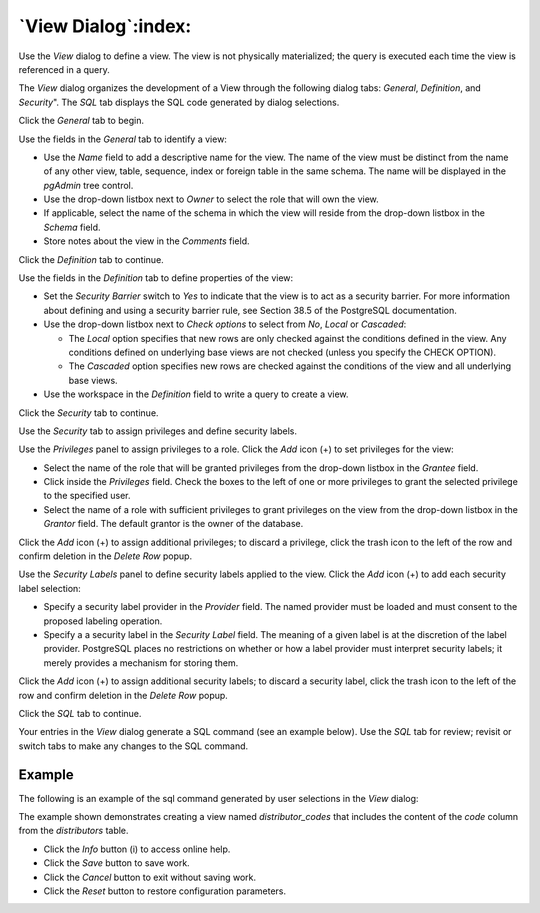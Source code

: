 .. _view_dialog:

********************
`View Dialog`:index:
********************

Use the *View* dialog to define a view. The view is not physically materialized;
the query is executed each time the view is referenced in a query.

The *View* dialog organizes the development of a View through the following
dialog tabs: *General*, *Definition*, and *Security*". The *SQL* tab displays
the SQL code generated by dialog selections.

Click the *General* tab to begin.

.. image:: images/view_general.png
    :alt: View dialog general tab
    :align: center

Use the fields in the *General* tab to identify a view:

* Use the *Name* field to add a descriptive name for the view. The name of the
  view must be distinct from the name of any other view, table, sequence, index
  or foreign table in the same schema. The name will be displayed in the
  *pgAdmin* tree control.
* Use the drop-down listbox next to *Owner* to select the role that will own the
  view.
* If applicable, select the name of the schema in which the view will reside
  from the drop-down listbox in the *Schema* field.
* Store notes about the view in the *Comments* field.

Click the *Definition* tab to continue.

.. image:: images/view_definition.png
    :alt: View dialog definition tab
    :align: center

Use the fields in the *Definition* tab to define properties of the view:

* Set the *Security Barrier* switch to *Yes* to indicate that the view is to act
  as a security barrier.  For more information about defining and using a
  security barrier rule, see Section 38.5 of the PostgreSQL documentation.
* Use the drop-down listbox next to *Check options* to select from *No*, *Local*
  or *Cascaded*:

  * The *Local* option specifies that new rows are only checked against the
    conditions defined in the view. Any conditions defined on underlying base
    views are not checked (unless you specify the CHECK OPTION).
  * The *Cascaded* option specifies new rows are checked against the conditions
    of the view and all underlying base views.

* Use the workspace in the *Definition* field to write a query to create a view.

Click the *Security* tab to continue.

.. image:: images/view_security.png
    :alt: View dialog security tab
    :align: center

Use the *Security* tab to assign privileges and define security labels.

Use the *Privileges* panel to assign privileges to a role. Click the *Add* icon
(+) to set privileges for the view:

* Select the name of the role that will be granted privileges from the drop-down
  listbox in the *Grantee* field.
* Click inside the *Privileges* field. Check the boxes to the left of one or
  more privileges to grant the selected privilege to the specified user.
* Select the name of a role with sufficient privileges to grant privileges on
  the view from the drop-down listbox in the *Grantor* field. The default
  grantor is the owner of the database.

Click the *Add* icon (+) to assign additional privileges; to discard a
privilege, click the trash icon to the left of the row and confirm deletion in
the *Delete Row* popup.

Use the *Security Labels* panel to define security labels applied to the view.
Click the *Add* icon (+) to add each security label selection:

* Specify a security label provider in the *Provider* field. The named provider
  must be loaded and must consent to the proposed labeling operation.
* Specify a a security label in the *Security Label* field. The meaning of a
  given label is at the discretion of the label provider. PostgreSQL places no
  restrictions on whether or how a label provider must interpret security
  labels; it merely provides a mechanism for storing them.

Click the *Add* icon (+) to assign additional security labels; to discard a
security label, click the trash icon to the left of the row and confirm deletion
in the *Delete Row* popup.

Click the *SQL* tab to continue.

Your entries in the *View* dialog generate a SQL command (see an example below).
Use the *SQL* tab for review; revisit or switch tabs to make any changes to the
SQL command.

Example
*******

The following is an example of the sql command generated by user selections in
the *View* dialog:

.. image:: images/view_sql.png
    :alt: View dialog sql tab
    :align: center

The example shown demonstrates creating a view named *distributor_codes* that
includes the content of the *code* column from the *distributors* table.

* Click the *Info* button (i) to access online help.
* Click the *Save* button to save work.
* Click the *Cancel* button to exit without saving work.
* Click the *Reset* button to restore configuration parameters.



